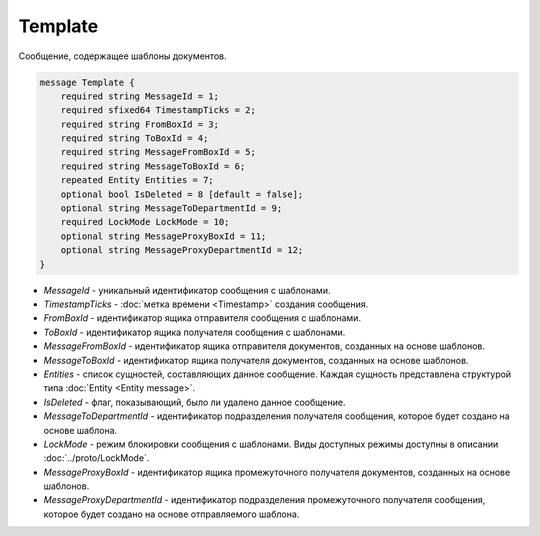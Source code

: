 Template
========

Сообщение, содержащее шаблоны документов.

.. code-block:: protobuf

    message Template {
        required string MessageId = 1;
        required sfixed64 TimestampTicks = 2;
        required string FromBoxId = 3;
        required string ToBoxId = 4;
        required string MessageFromBoxId = 5;
        required string MessageToBoxId = 6;
        repeated Entity Entities = 7;
        optional bool IsDeleted = 8 [default = false];
        optional string MessageToDepartmentId = 9;
        required LockMode LockMode = 10;
        optional string MessageProxyBoxId = 11;
        optional string MessageProxyDepartmentId = 12; 
    }

- *MessageId* - уникальный идентификатор сообщения с шаблонами.

- *TimestampTicks* - :doc:`метка времени <Timestamp>` создания сообщения.

- *FromBoxId* - идентификатор ящика отправителя сообщения с шаблонами.

- *ToBoxId* - идентификатор ящика получателя сообщения с шаблонами.

- *MessageFromBoxId* - идентификатор ящика отправителя документов, созданных на основе шаблонов.

- *MessageToBoxId* - идентификатор ящика получателя документов, созданных на основе шаблонов.

- *Entities* - список сущностей, составляющих данное сообщение. Каждая сущность представлена структурой типа :doc:`Entity <Entity message>`.

- *IsDeleted* - флаг, показывающий, было ли удалено данное сообщение.

- *MessageToDepartmentId* - идентификатор подразделения получателя сообщения, которое будет создано на основе шаблона.

- *LockMode* - режим блокировки сообщения с шаблонами. Виды доступных режимы доступны в описании :doc:`../proto/LockMode`.

- *MessageProxyBoxId* - идентификатор ящика промежуточного получателя документов, созданных на основе шаблонов.

- *MessageProxyDepartmentId* - идентификатор подразделения промежуточного получателя сообщения, которое будет создано на основе отправляемого шаблона.
